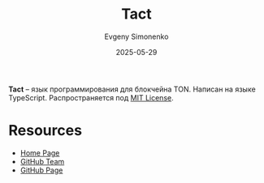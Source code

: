 :PROPERTIES:
:ID:       348592bc-247a-4a32-a037-57e714b1e68f
:END:
#+TITLE: Tact
#+AUTHOR: Evgeny Simonenko
#+LANGUAGE: Russian
#+LICENSE: CC BY-SA 4.0
#+DATE: 2025-05-29
#+FILETAGS: :programming-language:typescript:blockchain:

*Tact* -- язык программирования для блокчейна TON. Написан на языке TypeScript. Распространяется под [[id:b4eb4f4d-19f9-4c9b-a9c8-d35221a539a9][MIT License]].

* Resources

- [[https://tact-lang.org/][Home Page]]
- [[https://github.com/tact-lang][GitHub Team]]
- [[https://github.com/tact-lang/tact][GitHub Page]]
